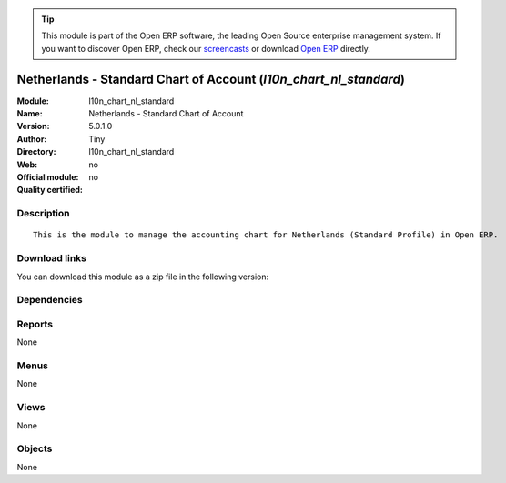 
.. i18n: .. module:: l10n_chart_nl_standard
.. i18n:     :synopsis: Netherlands - Standard Chart of Account 
.. i18n:     :noindex:
.. i18n: .. 

.. module:: l10n_chart_nl_standard
    :synopsis: Netherlands - Standard Chart of Account 
    :noindex:
.. 

.. i18n: .. raw:: html
.. i18n: 
.. i18n:       <br />
.. i18n:     <link rel="stylesheet" href="../_static/hide_objects_in_sidebar.css" type="text/css" />

.. raw:: html

      <br />
    <link rel="stylesheet" href="../_static/hide_objects_in_sidebar.css" type="text/css" />

.. i18n: .. tip:: This module is part of the Open ERP software, the leading Open Source 
.. i18n:   enterprise management system. If you want to discover Open ERP, check our 
.. i18n:   `screencasts <http://openerp.tv>`_ or download 
.. i18n:   `Open ERP <http://openerp.com>`_ directly.

.. tip:: This module is part of the Open ERP software, the leading Open Source 
  enterprise management system. If you want to discover Open ERP, check our 
  `screencasts <http://openerp.tv>`_ or download 
  `Open ERP <http://openerp.com>`_ directly.

.. i18n: .. raw:: html
.. i18n: 
.. i18n:     <div class="js-kit-rating" title="" permalink="" standalone="yes" path="/l10n_chart_nl_standard"></div>
.. i18n:     <script src="http://js-kit.com/ratings.js"></script>

.. raw:: html

    <div class="js-kit-rating" title="" permalink="" standalone="yes" path="/l10n_chart_nl_standard"></div>
    <script src="http://js-kit.com/ratings.js"></script>

.. i18n: Netherlands - Standard Chart of Account (*l10n_chart_nl_standard*)
.. i18n: ==================================================================
.. i18n: :Module: l10n_chart_nl_standard
.. i18n: :Name: Netherlands - Standard Chart of Account
.. i18n: :Version: 5.0.1.0
.. i18n: :Author: Tiny
.. i18n: :Directory: l10n_chart_nl_standard
.. i18n: :Web: 
.. i18n: :Official module: no
.. i18n: :Quality certified: no

Netherlands - Standard Chart of Account (*l10n_chart_nl_standard*)
==================================================================
:Module: l10n_chart_nl_standard
:Name: Netherlands - Standard Chart of Account
:Version: 5.0.1.0
:Author: Tiny
:Directory: l10n_chart_nl_standard
:Web: 
:Official module: no
:Quality certified: no

.. i18n: Description
.. i18n: -----------

Description
-----------

.. i18n: ::
.. i18n: 
.. i18n:   This is the module to manage the accounting chart for Netherlands (Standard Profile) in Open ERP.

::

  This is the module to manage the accounting chart for Netherlands (Standard Profile) in Open ERP.

.. i18n: Download links
.. i18n: --------------

Download links
--------------

.. i18n: You can download this module as a zip file in the following version:

You can download this module as a zip file in the following version:

.. i18n:   * `trunk <http://www.openerp.com/download/modules/trunk/l10n_chart_nl_standard.zip>`_

  * `trunk <http://www.openerp.com/download/modules/trunk/l10n_chart_nl_standard.zip>`_

.. i18n: Dependencies
.. i18n: ------------

Dependencies
------------

.. i18n:  * :mod:`account`
.. i18n:  * :mod:`base_iban`
.. i18n:  * :mod:`base_vat`
.. i18n:  * :mod:`account_chart`

 * :mod:`account`
 * :mod:`base_iban`
 * :mod:`base_vat`
 * :mod:`account_chart`

.. i18n: Reports
.. i18n: -------

Reports
-------

.. i18n: None

None

.. i18n: Menus
.. i18n: -------

Menus
-------

.. i18n: None

None

.. i18n: Views
.. i18n: -----

Views
-----

.. i18n: None

None

.. i18n: Objects
.. i18n: -------

Objects
-------

.. i18n: None

None
